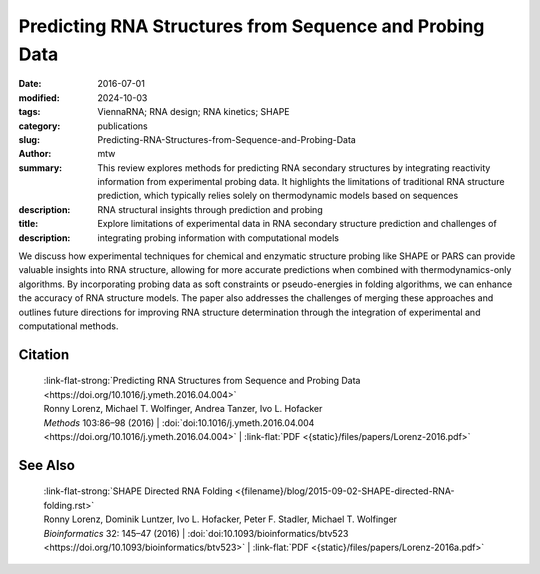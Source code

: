 Predicting RNA Structures from Sequence and Probing Data
########################################################

:date: 2016-07-01
:modified: 2024-10-03
:tags: ViennaRNA; RNA design; RNA kinetics; SHAPE
:category: publications
:slug: Predicting-RNA-Structures-from-Sequence-and-Probing-Data
:author: mtw
:summary: This review explores methods for predicting RNA secondary structures by integrating reactivity information from experimental probing data. It highlights the limitations of traditional RNA structure prediction, which typically relies solely on thermodynamic models based on sequences
:description: 
:title: RNA structural insights through prediction and probing
:description: Explore limitations of experimental data in RNA secondary structure prediction and challenges of integrating probing information with computational models

.. role:: link-flat-strong(link)
  :class: m-flat m-text m-strong

.. role:: link-flat(link)
  :class: m-flat m-text

.. role:: ul
  :class: m-text m-ul

.. role:: doi(link)
  :class: doi

We discuss how experimental techniques for chemical and enzymatic structure probing like SHAPE or PARS can provide valuable insights into RNA structure, allowing for more accurate predictions when combined with thermodynamics-only algorithms. By incorporating probing data as soft constraints or pseudo-energies in folding algorithms, we can enhance the accuracy of RNA structure models. The paper also addresses the challenges of merging these approaches and outlines future directions for improving RNA structure determination through the integration of experimental and computational methods.

.. raw:: html

  <object data="{static}/files/papers/Lorenz-2016.pdf" type="application/pdf" width="100%" height="1050px">
  <p>Your browser does not support PDFs. 
     <a href="{static}/files/papers/Lorenz-2016.pdf">Download the PDF</a>
  </p>
  </object> <br/><br/>

.. frame:: Abstract

  RNA secondary structures have proven essential for understanding the regulatory functions performed by RNA such as microRNAs, bacterial small RNAs, or riboswitches. This success is in part due to the availability of efficient computational methods for predicting RNA secondary structures. Recent advances focus on ealing with the inherent uncertainty of prediction by considering the ensemble of possible structures rather than the single most stable one. Moreover, the advent of high-throughput structural probinghas spurred the development of computational methods that incorporate such experimental data as auxiliary information.

Citation
========

  | :link-flat-strong:`Predicting RNA Structures from Sequence and Probing Data <https://doi.org/10.1016/j.ymeth.2016.04.004>`
  | Ronny Lorenz, :ul:`Michael T. Wolfinger`, Andrea Tanzer, Ivo L. Hofacker
  | *Methods* 103:86–98 (2016) | :doi:`doi:10.1016/j.ymeth.2016.04.004 <https://doi.org/10.1016/j.ymeth.2016.04.004>` | :link-flat:`PDF <{static}/files/papers/Lorenz-2016.pdf>`

See Also
========

  | :link-flat-strong:`SHAPE Directed RNA Folding <{filename}/blog/2015-09-02-SHAPE-directed-RNA-folding.rst>`
  | Ronny Lorenz, Dominik Luntzer, Ivo L. Hofacker, Peter F. Stadler, :ul:`Michael T. Wolfinger`
  | *Bioinformatics* 32: 145–47 (2016) | :doi:`doi:10.1093/bioinformatics/btv523 <https://doi.org/10.1093/bioinformatics/btv523>` | :link-flat:`PDF <{static}/files/papers/Lorenz-2016a.pdf>`